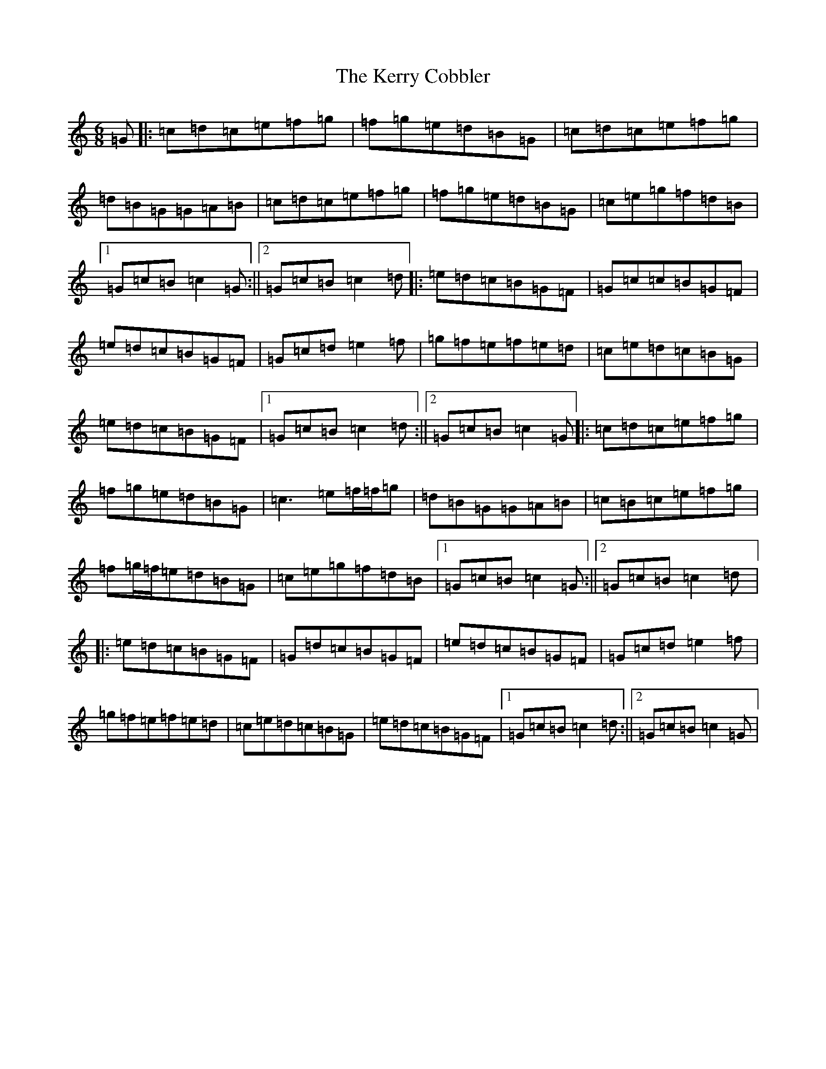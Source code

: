 X: 11277
T: Kerry Cobbler, The
S: https://thesession.org/tunes/3904#setting3904
R: jig
M:6/8
L:1/8
K: C Major
=G|:=c=d=c=e=f=g|=f=g=e=d=B=G|=c=d=c=e=f=g|=d=B=G=G=A=B|=c=d=c=e=f=g|=f=g=e=d=B=G|=c=e=g=f=d=B|1=G=c=B=c2=G:||2=G=c=B=c2=d|:=e=d=c=B=G=F|=G=c=c=B=G=F|=e=d=c=B=G=F|=G=c=d=e2=f|=g=f=e=f=e=d|=c=e=d=c=B=G|=e=d=c=B=G=F|1=G=c=B=c2=d:||2=G=c=B=c2=G|:=c=d=c=e=f=g|=f=g=e=d=B=G|=c3=e=f/2=f/2=g|=d=B=G=G=A=B|=c=B=c=e=f=g|=f=g/2=f/2=e=d=B=G|=c=e=g=f=d=B|1=G=c=B=c2=G:||2=G=c=B=c2=d|:=e=d=c=B=G=F|=G=d=c=B=G=F|=e=d=c=B=G=F|=G=c=d=e2=f|=g=f=e=f=e=d|=c=e=d=c=B=G|=e=d=c=B=G=F|1=G=c=B=c2=d:||2=G=c=B=c2=G|